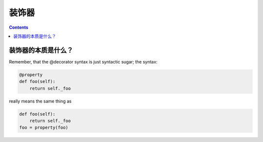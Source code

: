装饰器
======

.. contents::
  

装饰器的本质是什么？
--------------------

Remember, that the @decorator syntax is just syntactic sugar; the syntax:

.. code:: python

  @property
  def foo(self): 
      return self._foo


really means the same thing as


.. code:: python

  def foo(self): 
      return self._foo
  foo = property(foo)
